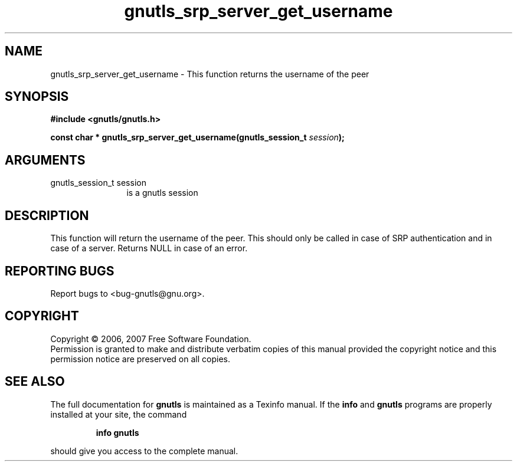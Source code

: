 .\" DO NOT MODIFY THIS FILE!  It was generated by gdoc.
.TH "gnutls_srp_server_get_username" 3 "2.2.0" "gnutls" "gnutls"
.SH NAME
gnutls_srp_server_get_username \- This function returns the username of the peer
.SH SYNOPSIS
.B #include <gnutls/gnutls.h>
.sp
.BI "const char * gnutls_srp_server_get_username(gnutls_session_t " session ");"
.SH ARGUMENTS
.IP "gnutls_session_t session" 12
is a gnutls session
.SH "DESCRIPTION"
This function will return the username of the peer. This should only be
called in case of SRP authentication and in case of a server.
Returns NULL in case of an error.
.SH "REPORTING BUGS"
Report bugs to <bug-gnutls@gnu.org>.
.SH COPYRIGHT
Copyright \(co 2006, 2007 Free Software Foundation.
.br
Permission is granted to make and distribute verbatim copies of this
manual provided the copyright notice and this permission notice are
preserved on all copies.
.SH "SEE ALSO"
The full documentation for
.B gnutls
is maintained as a Texinfo manual.  If the
.B info
and
.B gnutls
programs are properly installed at your site, the command
.IP
.B info gnutls
.PP
should give you access to the complete manual.
